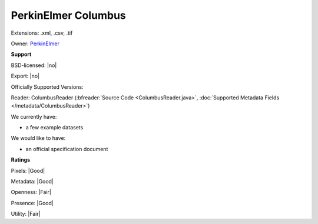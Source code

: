 .. index:: PerkinElmer Columbus
.. index:: .xml, .csv, .tif

PerkinElmer Columbus
===============================================================================

Extensions: .xml, .csv, .tif


Owner: `PerkinElmer <http://www.perkinelmer.com/>`_

**Support**


BSD-licensed: |no|

Export: |no|

Officially Supported Versions: 

Reader: ColumbusReader (:bfreader:`Source Code <ColumbusReader.java>`, :doc:`Supported Metadata Fields </metadata/ColumbusReader>`)




We currently have:

* a few example datasets

We would like to have:

* an official specification document

**Ratings**


Pixels: |Good|

Metadata: |Good|

Openness: |Fair|

Presence: |Good|

Utility: |Fair|



